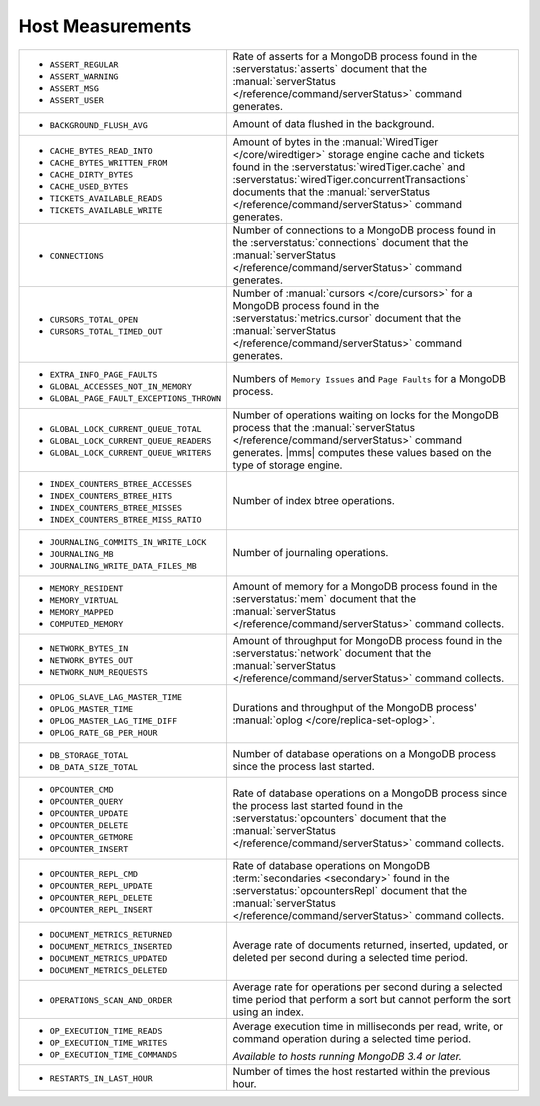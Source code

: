 .. This file is shared by
   /reference/api/alerts.txt
   /reference/api/global-alerts.txt
   /reference/api/measurements.txt

Host Measurements
~~~~~~~~~~~~~~~~~

.. list-table::
   :widths: 40 60

   * - - ``ASSERT_REGULAR``
       - ``ASSERT_WARNING``
       - ``ASSERT_MSG``
       - ``ASSERT_USER``

     - Rate of asserts for a MongoDB process found in the 
       :serverstatus:`asserts` document that the
       :manual:`serverStatus </reference/command/serverStatus>`
       command generates.

   * - - ``BACKGROUND_FLUSH_AVG``

     - Amount of data flushed in the background.

   * - - ``CACHE_BYTES_READ_INTO``
       - ``CACHE_BYTES_WRITTEN_FROM``
       - ``CACHE_DIRTY_BYTES``
       - ``CACHE_USED_BYTES``
       - ``TICKETS_AVAILABLE_READS``
       - ``TICKETS_AVAILABLE_WRITE``

     - Amount of bytes in the :manual:`WiredTiger </core/wiredtiger>`
       storage engine cache and tickets found in the
       :serverstatus:`wiredTiger.cache` and
       :serverstatus:`wiredTiger.concurrentTransactions` documents
       that the
       :manual:`serverStatus </reference/command/serverStatus>`
       command generates.

   * - - ``CONNECTIONS``

     - Number of connections to a MongoDB process found in the
       :serverstatus:`connections` document that the
       :manual:`serverStatus </reference/command/serverStatus>`
       command generates.

   * - - ``CURSORS_TOTAL_OPEN``
       - ``CURSORS_TOTAL_TIMED_OUT``

     - Number of :manual:`cursors </core/cursors>` for a MongoDB
       process found in the :serverstatus:`metrics.cursor` document 
       that the 
       :manual:`serverStatus </reference/command/serverStatus>`
       command generates.

   * - - ``EXTRA_INFO_PAGE_FAULTS``
       - ``GLOBAL_ACCESSES_NOT_IN_MEMORY``
       - ``GLOBAL_PAGE_FAULT_EXCEPTIONS_THROWN``

     - Numbers of ``Memory Issues`` and ``Page Faults`` for a MongoDB
       process.

   * - - ``GLOBAL_LOCK_CURRENT_QUEUE_TOTAL``
       - ``GLOBAL_LOCK_CURRENT_QUEUE_READERS``
       - ``GLOBAL_LOCK_CURRENT_QUEUE_WRITERS``

     - Number of operations waiting on locks for the MongoDB process
       that the 
       :manual:`serverStatus </reference/command/serverStatus>` 
       command generates. |mms| computes these values based on the
       type of storage engine.

   * - - ``INDEX_COUNTERS_BTREE_ACCESSES``
       - ``INDEX_COUNTERS_BTREE_HITS``
       - ``INDEX_COUNTERS_BTREE_MISSES``
       - ``INDEX_COUNTERS_BTREE_MISS_RATIO``

     - Number of index btree operations.

   * - - ``JOURNALING_COMMITS_IN_WRITE_LOCK``
       - ``JOURNALING_MB``
       - ``JOURNALING_WRITE_DATA_FILES_MB``

     - Number of journaling operations.

   * - - ``MEMORY_RESIDENT``
       - ``MEMORY_VIRTUAL``
       - ``MEMORY_MAPPED``
       - ``COMPUTED_MEMORY``

     - Amount of memory for a MongoDB process found in the
       :serverstatus:`mem` document that the
       :manual:`serverStatus </reference/command/serverStatus>` command collects.

   * - - ``NETWORK_BYTES_IN``
       - ``NETWORK_BYTES_OUT``
       - ``NETWORK_NUM_REQUESTS``

     - Amount of throughput for MongoDB process found in the
       :serverstatus:`network` document that the 
       :manual:`serverStatus </reference/command/serverStatus>` command collects.

   * - - ``OPLOG_SLAVE_LAG_MASTER_TIME``
       - ``OPLOG_MASTER_TIME``
       - ``OPLOG_MASTER_LAG_TIME_DIFF``
       - ``OPLOG_RATE_GB_PER_HOUR``

     - Durations and throughput of the MongoDB process' 
       :manual:`oplog </core/replica-set-oplog>`.

   * - - ``DB_STORAGE_TOTAL``
       - ``DB_DATA_SIZE_TOTAL``

     - Number of database operations on a MongoDB process since the
       process last started.

   * - - ``OPCOUNTER_CMD``
       - ``OPCOUNTER_QUERY``
       - ``OPCOUNTER_UPDATE``
       - ``OPCOUNTER_DELETE``
       - ``OPCOUNTER_GETMORE``
       - ``OPCOUNTER_INSERT``

     - Rate of database operations on a MongoDB process since the
       process last started found in the :serverstatus:`opcounters` document that the 
       :manual:`serverStatus </reference/command/serverStatus>` command collects.

   * - - ``OPCOUNTER_REPL_CMD``
       - ``OPCOUNTER_REPL_UPDATE``
       - ``OPCOUNTER_REPL_DELETE``
       - ``OPCOUNTER_REPL_INSERT``

     - Rate of database operations on MongoDB
       :term:`secondaries <secondary>` found in the
       :serverstatus:`opcountersRepl` document that the
       :manual:`serverStatus </reference/command/serverStatus>`
       command collects.

   * - - ``DOCUMENT_METRICS_RETURNED``
       - ``DOCUMENT_METRICS_INSERTED``
       - ``DOCUMENT_METRICS_UPDATED``
       - ``DOCUMENT_METRICS_DELETED``

     - Average rate of documents returned, inserted, updated, or
       deleted per second during a selected time period.

   * - - ``OPERATIONS_SCAN_AND_ORDER``

     - Average rate for operations per second during a selected time
       period that perform a sort but cannot perform the sort using an
       index.

   * - - ``OP_EXECUTION_TIME_READS``
       - ``OP_EXECUTION_TIME_WRITES``
       - ``OP_EXECUTION_TIME_COMMANDS``

     - Average execution time in milliseconds per read, write, or
       command operation during a selected time period.

       *Available to hosts running MongoDB 3.4 or later.*

   * - - ``RESTARTS_IN_LAST_HOUR``

     - Number of times the host restarted within the previous hour.
